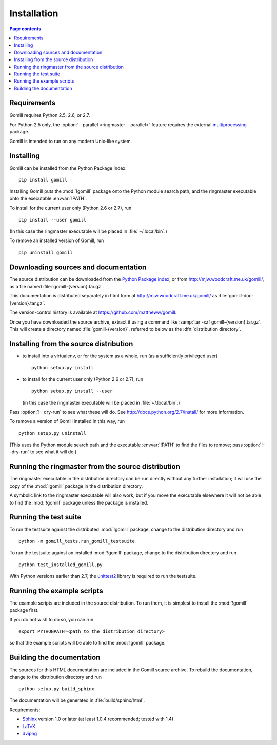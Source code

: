 Installation
============

.. contents:: Page contents
   :local:
   :backlinks: none


Requirements
------------

Gomill requires Python 2.5, 2.6, or 2.7.

For Python 2.5 only, the :option:`--parallel <ringmaster --parallel>` feature
requires the external `multiprocessing`__ package.

.. __: http://pypi.python.org/pypi/multiprocessing

Gomill is intended to run on any modern Unix-like system.


Installing
----------

Gomill can be installed from the Python Package Index::

    pip install gomill

Installing Gomill puts the :mod:`!gomill` package onto the Python module
search path, and the ringmaster executable onto the executable
:envvar:`!PATH`.

To install for the current user only (Python 2.6 or 2.7), run ::

    pip install --user gomill

(In this case the ringmaster executable will be placed in
:file:`~/.local/bin`.)

To remove an installed version of Gomill, run ::

    pip uninstall gomill


Downloading sources and documentation
-------------------------------------

The source distribution can be downloaded from the `Python Package index`__,
or from http://mjw.woodcraft.me.uk/gomill/, as a file named
:file:`gomill-{version}.tar.gz`.

.. __: https://pypi.python.org/pypi/gomill

This documentation is distributed separately in html form at
http://mjw.woodcraft.me.uk/gomill/ as :file:`gomill-doc-{version}.tar.gz`.

The version-control history is available at
https://github.com/mattheww/gomill.

Once you have downloaded the source archive, extract it using a command like
:samp:`tar -xzf gomill-{version}.tar.gz`. This will create a directory named
:file:`gomill-{version}`, referred to below as the :dfn:`distribution
directory`.


Installing from the source distribution
---------------------------------------

- to install into a virtualenv, or for the system as a whole, run (as a
  sufficiently privileged user) ::

    python setup.py install


- to install for the current user only (Python 2.6 or 2.7), run ::

    python setup.py install --user

  (in this case the ringmaster executable will be placed in
  :file:`~/.local/bin`.)

Pass :option:`!--dry-run` to see what these will do. See
http://docs.python.org/2.7/install/ for more information.

To remove a version of Gomill installed in this way, run ::

  python setup.py uninstall

(This uses the Python module search path and the executable :envvar:`!PATH` to
find the files to remove; pass :option:`!--dry-run` to see what it will do.)


Running the ringmaster from the source distribution
---------------------------------------------------

The ringmaster executable in the distribution directory can be run directly
without any further installation; it will use the copy of the :mod:`!gomill`
package in the distribution directory.

A symbolic link to the ringmaster executable will also work, but if you move
the executable elsewhere it will not be able to find the :mod:`!gomill`
package unless the package is installed.


Running the test suite
----------------------

To run the testsuite against the distributed :mod:`!gomill` package, change to
the distribution directory and run ::

  python -m gomill_tests.run_gomill_testsuite


To run the testsuite against an installed :mod:`!gomill` package, change to
the distribution directory and run ::

  python test_installed_gomill.py


With Python versions earlier than 2.7, the unittest2__ library is required
to run the testsuite.

.. __: http://pypi.python.org/pypi/unittest2/


.. _running the example scripts:

Running the example scripts
---------------------------

The example scripts are included in the source distribution. To run them, it
is simplest to install the :mod:`!gomill` package first.

If you do not wish to do so, you can run ::

  export PYTHONPATH=<path to the distribution directory>

so that the example scripts will be able to find the :mod:`!gomill` package.


Building the documentation
--------------------------

The sources for this HTML documentation are included in the Gomill source
archive. To rebuild the documentation, change to the distribution directory
and run ::

   python setup.py build_sphinx

The documentation will be generated in :file:`build/sphinx/html`.

Requirements:

- Sphinx__ version 1.0 or later
  (at least 1.0.4 recommended; tested with 1.4)
- LaTeX__
- dvipng__

.. __: http://sphinx.pocoo.org/
.. __: http://www.latex-project.org/
.. __: http://www.nongnu.org/dvipng/

